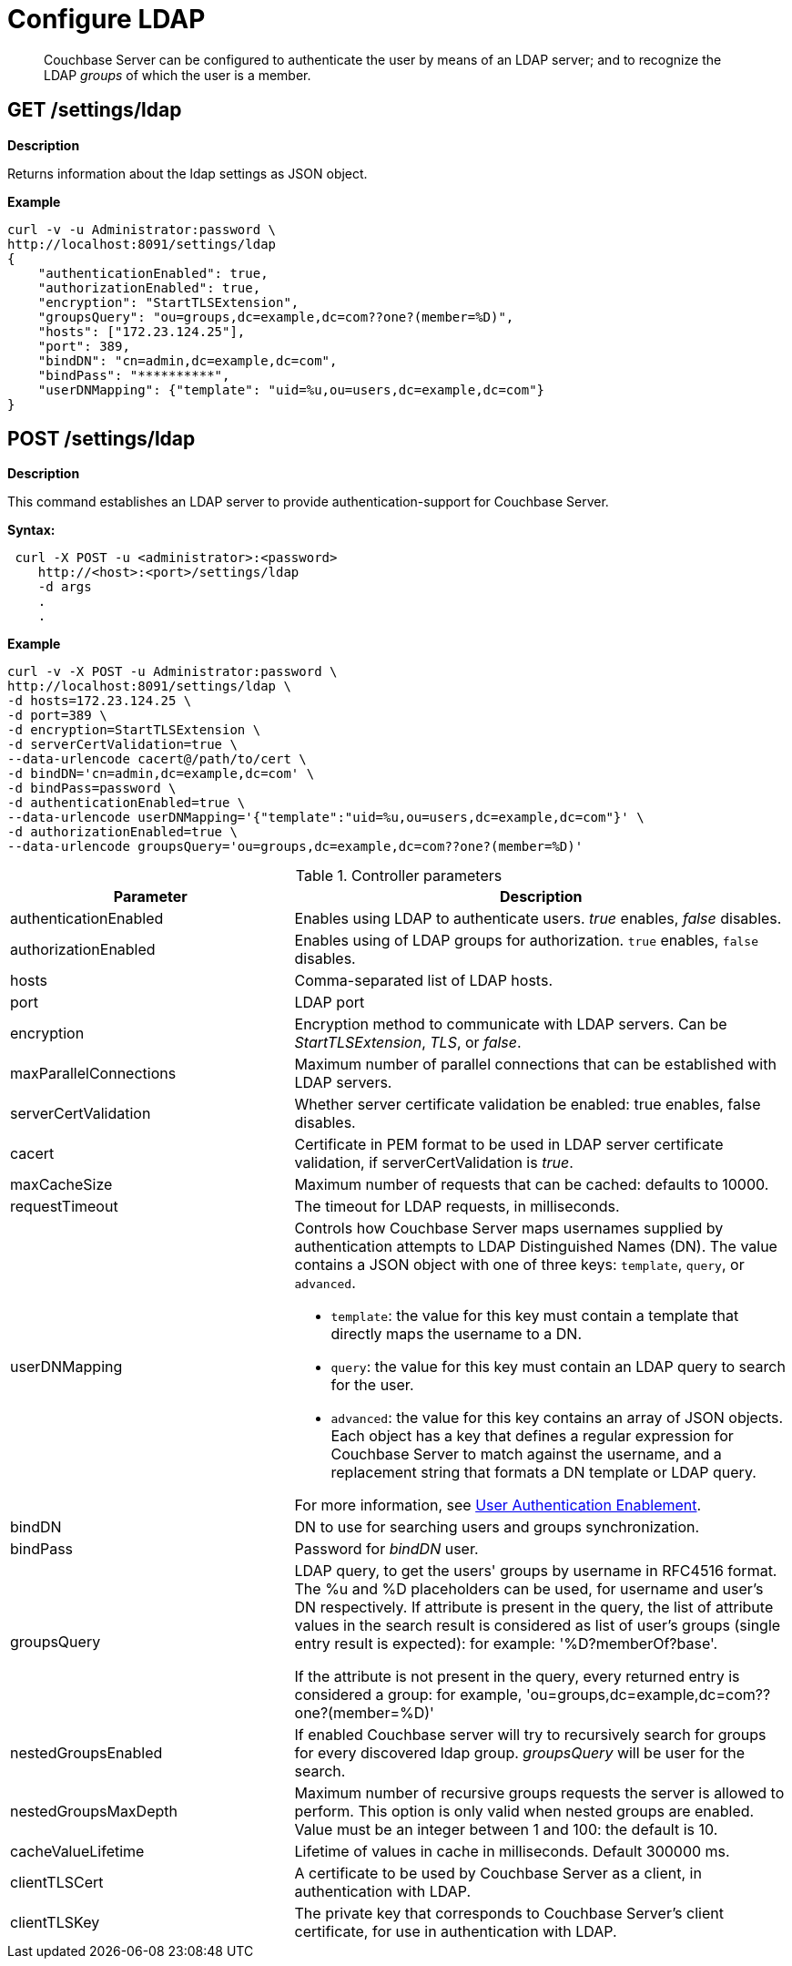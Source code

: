 = Configure LDAP
:description: pass:q[Couchbase Server can be configured to authenticate the user by means of an LDAP server; and to recognize the LDAP _groups_ of which the user is a member.]

[abstract]
{description}

== GET /settings/ldap

*Description*

Returns information about the ldap settings as JSON object.

*Example*

----
curl -v -u Administrator:password \
http://localhost:8091/settings/ldap
{
    "authenticationEnabled": true,
    "authorizationEnabled": true,
    "encryption": "StartTLSExtension",
    "groupsQuery": "ou=groups,dc=example,dc=com??one?(member=%D)",
    "hosts": ["172.23.124.25"],
    "port": 389,
    "bindDN": "cn=admin,dc=example,dc=com",
    "bindPass": "**********",
    "userDNMapping": {"template": "uid=%u,ou=users,dc=example,dc=com"}
}
----

== POST /settings/ldap

*Description*

This command establishes an LDAP server to provide authentication-support for Couchbase Server.

*Syntax:*

----
 curl -X POST -u <administrator>:<password>
    http://<host>:<port>/settings/ldap
    -d args
    .
    .
----

*Example*

----
curl -v -X POST -u Administrator:password \
http://localhost:8091/settings/ldap \
-d hosts=172.23.124.25 \
-d port=389 \
-d encryption=StartTLSExtension \
-d serverCertValidation=true \
--data-urlencode cacert@/path/to/cert \
-d bindDN='cn=admin,dc=example,dc=com' \
-d bindPass=password \
-d authenticationEnabled=true \
--data-urlencode userDNMapping='{"template":"uid=%u,ou=users,dc=example,dc=com"}' \
-d authorizationEnabled=true \
--data-urlencode groupsQuery='ou=groups,dc=example,dc=com??one?(member=%D)'
----

.Controller parameters
[cols="40,70"]
|===
| Parameter | Description

| authenticationEnabled
| Enables using LDAP to authenticate users. _true_ enables, _false_ disables.

| authorizationEnabled
| Enables using of LDAP groups for authorization. `true` enables, `false` disables.

| hosts
| Comma-separated list of LDAP hosts.

| port
| LDAP port

| encryption
| Encryption method to communicate with LDAP servers. Can be _StartTLSExtension_, _TLS_, or _false_.

| maxParallelConnections
| Maximum number of parallel connections that can be established with LDAP servers.

| serverCertValidation
| Whether server certificate validation be enabled: true enables, false disables.

| cacert
| Certificate in PEM format to be used in LDAP server certificate validation, if serverCertValidation is _true_.

| maxCacheSize
| Maximum number of requests that can be cached: defaults to 10000.

| requestTimeout
| The timeout for LDAP requests, in milliseconds.

| userDNMapping
a| Controls how Couchbase Server maps usernames supplied by authentication attempts to LDAP Distinguished Names (DN). The value contains a JSON object with one of three keys: `template`, `query`, or `advanced`. 

* `template`: the value for this key must contain a template that directly maps the username to a DN.
* `query`: the value for this key must contain an LDAP query to search for the user.
* `advanced`: the value for this key contains an array of JSON objects. Each object has a key that defines a regular expression for Couchbase Server to match against the username, and a replacement string that formats a DN template or LDAP query.

For more information, see xref:manage:manage-security/configure-ldap.adoc#enable-ldap-user-authentication[User Authentication Enablement].


| bindDN
| DN to use for searching users and groups synchronization.

| bindPass
| Password for _bindDN_ user.

| groupsQuery
| LDAP query, to get the users' groups by username in RFC4516 format. The %u and %D placeholders can be used, for username and user's DN respectively.
If attribute is present in the query, the list of attribute values in the search result is considered as list of user's groups (single entry result is expected): for example: '%D?memberOf?base'.

If the attribute is not present in the query, every returned entry is considered a group: for example, 'ou=groups,dc=example,dc=com??one?(member=%D)'

| nestedGroupsEnabled
| If enabled Couchbase server will try to recursively search for groups for every discovered ldap group. _groupsQuery_ will be user for the search.

| nestedGroupsMaxDepth
| Maximum number of recursive groups requests the server is allowed to perform.
This option is only valid when nested groups are enabled.
Value must be an integer between 1 and 100: the default is 10.

| cacheValueLifetime
| Lifetime of values in cache in milliseconds. Default 300000 ms.

| clientTLSCert
| A certificate to be used by Couchbase Server as a client, in authentication with LDAP.

| clientTLSKey
| The private key that corresponds to Couchbase Server's client certificate, for use in authentication with LDAP.
|===
